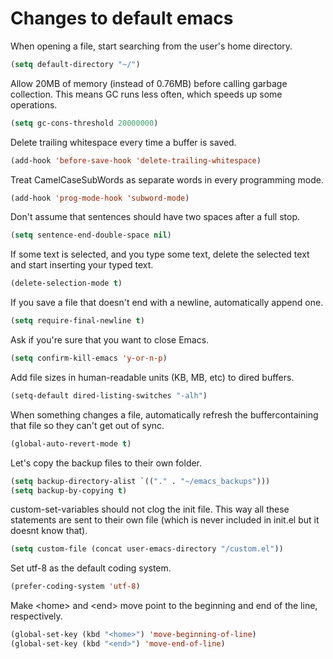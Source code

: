 * Changes to default emacs

When opening a file, start searching from the user's home directory.

#+begin_src emacs-lisp
(setq default-directory "~/")
#+end_src

Allow 20MB of memory (instead of 0.76MB) before calling garbage collection. This
means GC runs less often, which speeds up some
operations.

#+begin_src emacs-lisp
(setq gc-cons-threshold 20000000)
#+end_src

Delete trailing whitespace every time a buffer is saved.

#+begin_src emacs-lisp
(add-hook 'before-save-hook 'delete-trailing-whitespace)
#+end_src

Treat CamelCaseSubWords as separate words in every programming mode.

#+begin_src emacs-lisp
(add-hook 'prog-mode-hook 'subword-mode)
#+end_src

Don't assume that sentences should have two spaces after a full stop.

#+begin_src emacs-lisp
(setq sentence-end-double-space nil)
#+end_src

If some text is selected, and you type some text, delete the selected text and
start inserting your typed text.

#+begin_src emacs-lisp
(delete-selection-mode t)
#+end_src

If you save a file that doesn't end with a newline, automatically append one.

#+begin_src emacs-lisp
(setq require-final-newline t)
#+end_src

Ask if you're sure that you want to close Emacs.

#+begin_src emacs-lisp
(setq confirm-kill-emacs 'y-or-n-p)
#+end_src

Add file sizes in human-readable units (KB, MB, etc) to dired buffers.

#+begin_src emacs-lisp
(setq-default dired-listing-switches "-alh")
#+end_src

When something changes a file, automatically refresh the buffercontaining that
file so they can't get out of sync.

#+begin_src emacs-lisp
(global-auto-revert-mode t)
#+end_src

Let's copy the backup files to their own folder.

#+begin_src emacs-lisp
(setq backup-directory-alist `(("." . "~/emacs_backups")))
(setq backup-by-copying t)
#+end_src

custom-set-variables should not clog the init file. This way all these
statements are sent to their own file (which is never included in init.el but it
doesnt know that).

#+begin_src emacs-lisp
(setq custom-file (concat user-emacs-directory "/custom.el"))
#+end_src

Set utf-8 as the default coding system.

#+begin_src emacs-lisp
(prefer-coding-system 'utf-8)
#+end_src

Make <home> and <end> move point to the beginning and end of the line,
respectively.

#+begin_src emacs-lisp
(global-set-key (kbd "<home>") 'move-beginning-of-line)
(global-set-key (kbd "<end>") 'move-end-of-line)
#+end_src
